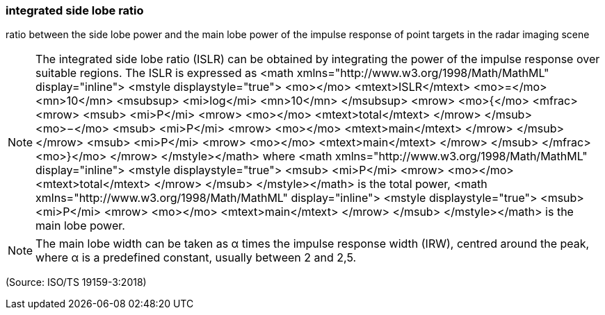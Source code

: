 === integrated side lobe ratio

ratio between the side lobe power and the main lobe power of the impulse response of point targets in the radar imaging scene

NOTE: The integrated side lobe ratio (ISLR) can be obtained by integrating the power of the impulse response over suitable regions. The ISLR is expressed as  <math xmlns="http://www.w3.org/1998/Math/MathML" display="inline">  <mstyle displaystyle="true">    <mo></mo>    <mtext>ISLR</mtext>    <mo>=</mo>    <mn>10</mn>    <msubsup>      <mi>log</mi>      <mn>10</mn>    </msubsup>    <mrow>      <mo>{</mo>      <mfrac>        <mrow>          <msub>            <mi>P</mi>            <mrow>              <mo></mo>              <mtext>total</mtext>            </mrow>          </msub>          <mo>&#x2212;</mo>          <msub>            <mi>P</mi>            <mrow>              <mo></mo>              <mtext>main</mtext>            </mrow>          </msub>        </mrow>        <msub>          <mi>P</mi>          <mrow>            <mo></mo>            <mtext>main</mtext>          </mrow>        </msub>      </mfrac>      <mo>}</mo>    </mrow>  </mstyle></math> where  <math xmlns="http://www.w3.org/1998/Math/MathML" display="inline">  <mstyle displaystyle="true">    <msub>      <mi>P</mi>      <mrow>        <mo></mo>        <mtext>total</mtext>      </mrow>    </msub>  </mstyle></math> is the total power, <math xmlns="http://www.w3.org/1998/Math/MathML" display="inline">  <mstyle displaystyle="true">    <msub>      <mi>P</mi>      <mrow>        <mo></mo>        <mtext>main</mtext>      </mrow>    </msub>  </mstyle></math> is the main lobe power.

NOTE: The main lobe width can be taken as α times the impulse response width (IRW), centred around the peak, where α is a predefined constant, usually between 2 and 2,5.

(Source: ISO/TS 19159-3:2018)

